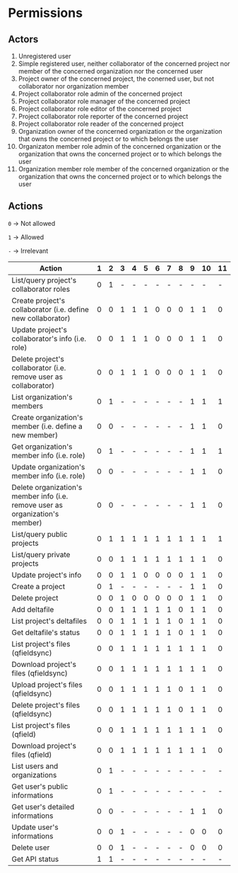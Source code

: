 * Permissions
** Actors
   1) Unregistered user
   2) Simple registered user, neither collaborator of the concerned project nor member of the concerned organization nor the concerned user
   3) Project owner of the concerned project, the conerned user, but not collaborator nor organization member
   4) Project collaborator role admin of the concerned project
   5) Project collaborator role manager of the concerned project
   6) Project collaborator role editor of the concerned project
   7) Project collaborator role reporter of the concerned project
   8) Project collaborator role reader of the concerned project
   9) Organization owner of the concerned organization or the organization that owns the concerned project or to which belongs the user
   10) Organizaton member role admin of the concerned organization or the organization that owns the concerned project or to which belongs the user
   11) Organization member role member of the concerned organization or the organization that owns the concerned project or to which belongs the user
** Actions
   ~0~ -> Not allowed

   ~1~ -> Allowed

   ~-~ -> Irrelevant

   | Action                                                                        | 1 | 2 | 3 | 4 | 5 | 6 | 7 | 8 | 9 | 10 | 11 |
   |-------------------------------------------------------------------------------+---+---+---+---+---+---+---+---+---+----+----|
   | List/query project's collaborator roles                                       | 0 | 1 | - | - | - | - | - | - | - |  - |  - |
   | Create project's collaborator (i.e. define new collaborator)                  | 0 | 0 | 1 | 1 | 1 | 0 | 0 | 0 | 1 |  1 |  0 |
   | Update project's collaborator's info (i.e. role)                              | 0 | 0 | 1 | 1 | 1 | 0 | 0 | 0 | 1 |  1 |  0 |
   | Delete project's collaborator (i.e. remove user as collaborator)              | 0 | 0 | 1 | 1 | 1 | 0 | 0 | 0 | 1 |  1 |  0 |
   | List organization's members                                                   | 0 | 1 | - | - | - | - | - | - | 1 |  1 |  1 |
   | Create organization's member (i.e. define a new member)                       | 0 | 0 | - | - | - | - | - | - | 1 |  1 |  0 |
   | Get organization's member info (i.e. role)                                    | 0 | 1 | - | - | - | - | - | - | 1 |  1 |  1 |
   | Update organization's member info (i.e. role)                                 | 0 | 0 | - | - | - | - | - | - | 1 |  1 |  0 |
   | Delete organization's member info (i.e. remove user as organization's member) | 0 | 0 | - | - | - | - | - | - | 1 |  1 |  0 |
   | List/query public projects                                                    | 0 | 1 | 1 | 1 | 1 | 1 | 1 | 1 | 1 |  1 |  1 |
   | List/query private projects                                                   | 0 | 0 | 1 | 1 | 1 | 1 | 1 | 1 | 1 |  1 |  0 |
   | Update project's info                                                         | 0 | 0 | 1 | 1 | 0 | 0 | 0 | 0 | 1 |  1 |  0 |
   | Create a project                                                              | 0 | 1 | - | - | - | - | - | - | 1 |  1 |  0 |
   | Delete project                                                                | 0 | 0 | 1 | 0 | 0 | 0 | 0 | 0 | 1 |  1 |  0 |
   | Add deltafile                                                                 | 0 | 0 | 1 | 1 | 1 | 1 | 1 | 0 | 1 |  1 |  0 |
   | List project's deltafiles                                                     | 0 | 0 | 1 | 1 | 1 | 1 | 1 | 0 | 1 |  1 |  0 |
   | Get deltafile's status                                                        | 0 | 0 | 1 | 1 | 1 | 1 | 1 | 0 | 1 |  1 |  0 |
   | List project's files (qfieldsync)                                             | 0 | 0 | 1 | 1 | 1 | 1 | 1 | 1 | 1 |  1 |  0 |
   | Download project's files (qfieldsync)                                         | 0 | 0 | 1 | 1 | 1 | 1 | 1 | 1 | 1 |  1 |  0 |
   | Upload project's files (qfieldsync)                                           | 0 | 0 | 1 | 1 | 1 | 1 | 1 | 0 | 1 |  1 |  0 |
   | Delete project's files (qfieldsync)                                           | 0 | 0 | 1 | 1 | 1 | 1 | 1 | 0 | 1 |  1 |  0 |
   | List project's files (qfield)                                                 | 0 | 0 | 1 | 1 | 1 | 1 | 1 | 1 | 1 |  1 |  0 |
   | Download project's files (qfield)                                             | 0 | 0 | 1 | 1 | 1 | 1 | 1 | 1 | 1 |  1 |  0 |
   | List users and organizations                                                  | 0 | 1 | - | - | - | - | - | - | - |  - |  - |
   | Get user's public informations                                                | 0 | 1 | - | - | - | - | - | - | - |  - |  - |
   | Get user's detailed informations                                              | 0 | 0 | - | - | - | - | - | - | 1 |  1 |  0 |
   | Update user's informations                                                    | 0 | 0 | 1 | - | - | - | - | - | 0 |  0 |  0 |
   | Delete user                                                                   | 0 | 0 | 1 | - | - | - | - | - | 0 |  0 |  0 |
   | Get API status                                                                | 1 | 1 | - | - | - | - | - | - | - |  - |  - |
  
